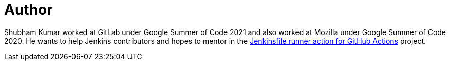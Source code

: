 = Author
:page-author_name: Shubham Kumar
:page-github: imskr
:page-authoravatar: ../../images/images/avatars/imskr.jpg



Shubham Kumar worked at GitLab under Google Summer of Code 2021 and also worked at Mozilla under Google Summer of Code 2020. He wants to help Jenkins contributors and hopes to mentor in the link:/projects/gsoc/2022/project-ideas/jenkinsfile-runner-action-for-github-actions/[Jenkinsfile runner action for GitHub Actions] project.